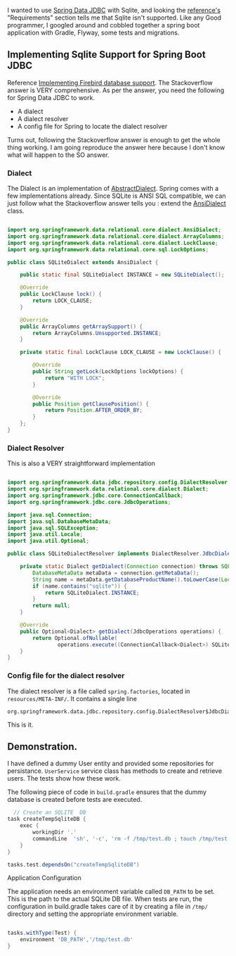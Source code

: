 
I wanted to use [[https://spring.io/projects/spring-data-jdbc][Spring Data JDBC]] with Sqlite, and looking the [[https://docs.spring.io/spring-data/jdbc/docs/current/reference/html/#reference][reference's]] "Requirements" section tells me that Sqlite isn't supported. Like any Good programmer, I googled around and cobbled together a spring boot application with Gradle, Flyway, some tests and migrations.


** Implementing Sqlite Support for Spring Boot JDBC

Reference [[https://stackoverflow.com/questions/61851491/spring-data-jdbc-firebird-dialect-not-recognized][Implementing Firebird database support]]. The Stackoverflow answer is VERY comprehensive. As per the answer, you need the following for Spring Data JDBC to work. 

- A dialect
- A dialect resolver
- A config file for Spring to locate the dialect resolver

Turns out, following the Stackoverflow answer is enough to get the whole thing working. I am going reproduce the answer here because I don't know what will happen to the SO answer.

*** Dialect

The Dialect is an implementation of [[https://docs.spring.io/spring-data/jdbc/docs/current/api/org/springframework/data/relational/core/dialect/AbstractDialect.html][AbstractDialect]]. Spring comes with a few implementations already. Since SQLite is ANSI SQL compatible, we can just follow what the Stackoverflow answer tells you : extend the [[https://docs.spring.io/spring-data/jdbc/docs/current/api/org/springframework/data/relational/core/dialect/AnsiDialect.html][AnsiDialect]] class.

#+BEGIN_SRC java

import org.springframework.data.relational.core.dialect.AnsiDialect;
import org.springframework.data.relational.core.dialect.ArrayColumns;
import org.springframework.data.relational.core.dialect.LockClause;
import org.springframework.data.relational.core.sql.LockOptions;

public class SQLiteDialect extends AnsiDialect {

    public static final SQLiteDialect INSTANCE = new SQLiteDialect();

    @Override
    public LockClause lock() {
        return LOCK_CLAUSE;
    }

    @Override
    public ArrayColumns getArraySupport() {
        return ArrayColumns.Unsupported.INSTANCE;
    }

    private static final LockClause LOCK_CLAUSE = new LockClause() {

        @Override
        public String getLock(LockOptions lockOptions) {
            return "WITH LOCK";
        }

        @Override
        public Position getClausePosition() {
            return Position.AFTER_ORDER_BY;
        }
    };
}
#+END_SRC


*** Dialect Resolver

This is also a VERY straightforward implementation

#+BEGIN_SRC java

import org.springframework.data.jdbc.repository.config.DialectResolver;
import org.springframework.data.relational.core.dialect.Dialect;
import org.springframework.jdbc.core.ConnectionCallback;
import org.springframework.jdbc.core.JdbcOperations;

import java.sql.Connection;
import java.sql.DatabaseMetaData;
import java.sql.SQLException;
import java.util.Locale;
import java.util.Optional;

public class SQLiteDialectResolver implements DialectResolver.JdbcDialectProvider {

    private static Dialect getDialect(Connection connection) throws SQLException {
        DatabaseMetaData metaData = connection.getMetaData();
        String name = metaData.getDatabaseProductName().toLowerCase(Locale.ROOT);
        if (name.contains("sqlite")) {
            return SQLiteDialect.INSTANCE;
        }
        return null;
    }

    @Override
    public Optional<Dialect> getDialect(JdbcOperations operations) {
        return Optional.ofNullable(
                operations.execute((ConnectionCallback<Dialect>) SQLiteDialectResolver::getDialect));
    }
}
#+END_SRC

***  Config file for the dialect resolver

The dialect resolver is a file called ~spring.factories~, located in ~resources/META-INF/~. It contains a single line

#+BEGIN_SRC
org.springframework.data.jdbc.repository.config.DialectResolver$JdbcDialectProvider=ws.inflo.app.sqlite.SQLiteDialectResolver
#+END_SRC

This is it.

** Demonstration.

I have defined a dummy User entity and provided some repositories for persistance. ~UserService~ service class has methods to create and retrieve users. The tests show how these work.

The following piece of code in ~build.gradle~ ensures that the dummy database is created before tests are executed.

#+BEGIN_SRC groovy
  // Create an SQLITE  DB
task createTempSqliteDB {
    exec {
        workingDir '.'
        commandLine  'sh', '-c', 'rm -f /tmp/test.db ; touch /tmp/test.db'
    }
}

tasks.test.dependsOn("createTempSqliteDB")
#+END_SRC

**** Application Configuration

The application needs an environment variable called ~DB_PATH~ to be set. This is the path to the actual SQLite DB file. When tests are run, the configuration in build.gradle takes care of it by creating a file in ~/tmp/~ directory and setting the appropriate environment variable.

#+BEGIN_SRC groovy
  
tasks.withType(Test) {
    environment 'DB_PATH','/tmp/test.db'
}
#+END_SRC
